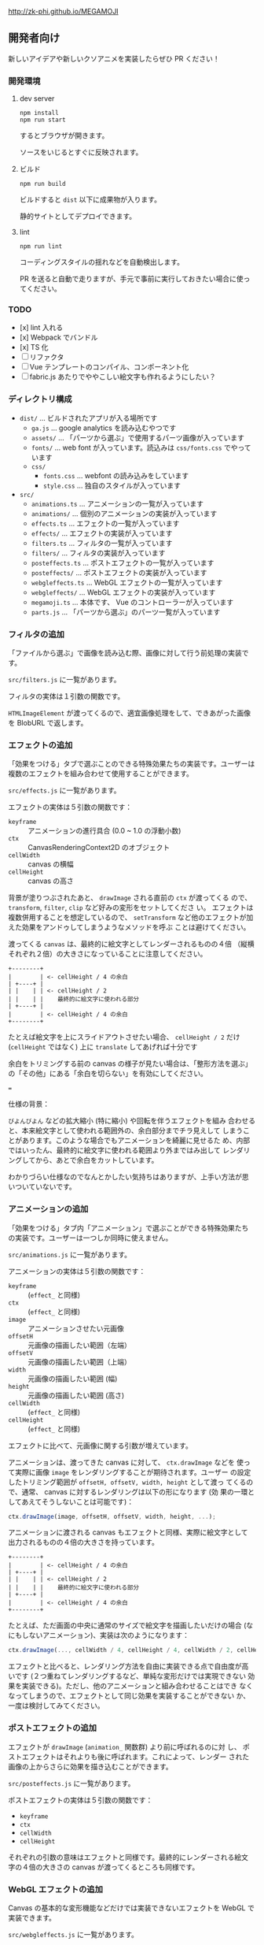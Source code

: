 http://zk-phi.github.io/MEGAMOJI

** 開発者向け

新しいアイデアや新しいクソアニメを実装したらぜひ PR ください！

*** 開発環境
**** dev server

: npm install
: npm run start

するとブラウザが開きます。

ソースをいじるとすぐに反映されます。

**** ビルド

: npm run build

ビルドすると =dist= 以下に成果物が入ります。

静的サイトとしてデプロイできます。

**** lint

: npm run lint

コーディングスタイルの揺れなどを自動検出します。

PR を送ると自動で走りますが、手元で事前に実行しておきたい場合に使ってください。

*** TODO

- [x] lint 入れる
- [x] Webpack でバンドル
- [x] TS 化
- [ ] リファクタ
- [ ] Vue テンプレートのコンパイル、コンポーネント化
- [ ] fabric.js あたりでややこしい絵文字も作れるようにしたい？

*** ディレクトリ構成

- ~dist/~ ... ビルドされたアプリが入る場所です
  - ~ga.js~ ... google analytics を読み込むやつです
  - ~assets/~ ... 「パーツから選ぶ」で使用するパーツ画像が入っています
  - ~fonts/~ ... web font が入っています。読込みは  ~css/fonts.css~ でやっています
  - ~css/~
    - ~fonts.css~ ... webfont の読み込みをしています
    - ~style.css~ ... 独自のスタイルが入っています
- ~src/~
  - ~animations.ts~ ... アニメーションの一覧が入っています
  - ~animations/~ ... 個別のアニメーションの実装が入っています
  - ~effects.ts~ ... エフェクトの一覧が入っています
  - ~effects/~ ... エフェクトの実装が入っています
  - ~filters.ts~ ... フィルタの一覧が入っています
  - ~filters/~ ... フィルタの実装が入っています
  - ~posteffects.ts~ ... ポストエフェクトの一覧が入っています
  - ~posteffects/~ ... ポストエフェクトの実装が入っています
  - ~webgleffects.ts~ ... WebGL エフェクトの一覧が入っています
  - ~webgleffects/~ ... WebGL エフェクトの実装が入っています
  - ~megamoji.ts~ ... 本体です、 Vue のコントローラーが入っています
  - ~parts.js~ ... 「パーツから選ぶ」のパーツ一覧が入っています

*** フィルタの追加

「ファイルから選ぶ」で画像を読み込む際、画像に対して行う前処理の実装です。

~src/filters.js~ に一覧があります。

フィルタの実体は１引数の関数です。

~HTMLImageElement~ が渡ってくるので、適宜画像処理をして、できあがった画像を
BlobURL で返します。

*** エフェクトの追加

「効果をつける」タブで選ぶことのできる特殊効果たちの実装です。ユーザーは
複数のエフェクトを組み合わせて使用することができます。

~src/effects.js~ に一覧があります。

エフェクトの実体は５引数の関数です：

- ~keyframe~ :: アニメーションの進行具合 (0.0 ~ 1.0 の浮動小数)
- ~ctx~ :: CanvasRenderingContext2D のオブジェクト
- ~cellWidth~ :: canvas の横幅
- ~cellHeight~ :: canvas の高さ

背景が塗りつぶされたあと、 ~drawImage~ される直前の ~ctx~ が渡ってくる
ので、 ~transform~, ~filter~, ~clip~ など好みの変形をセットしてくださ
い。 エフェクトは複数併用することを想定しているので、 ~setTransform~
など他のエフェクトが加えた効果をアンドゥしてしまうようなメソッドを呼ぶ
ことは避けてください。

渡ってくる ~canvas~ は、最終的に絵文字としてレンダーされるものの４倍
（縦横それぞれ２倍）の大きさになっていることに注意してください。

#+begin_src text
  +--------+
  |        | <- cellHeight / 4 の余白
  | +----+ |
  | |    | | <- cellHeight / 2
  | |    | |    最終的に絵文字に使われる部分
  | +----+ |
  |        | <- cellHeight / 4 の余白
  +--------+
#+end_src

たとえば絵文字を上にスライドアウトさせたい場合、 ~cellHeight / 2~ だけ
(~cellHeight~ ではなく) 上に ~translate~ してあげれば十分です

余白をトリミングする前の canvas の様子が見たい場合は、「整形方法を選ぶ」
の「その他」にある「余白を切らない」を有効にしてください。

===

仕様の背景：

~びよんびよん~ などの拡大縮小 (特に縮小) や回転を伴うエフェクトを組み
合わせると、本来絵文字として使われる範囲外の、余白部分までチラ見えして
しまうことがあります。このような場合でもアニメーションを綺麗に見せるた
め、内部ではいったん、最終的に絵文字に使われる範囲より外まではみ出して
レンダリングしてから、あとで余白をカットしています。

わかりづらい仕様なのでなんとかしたい気持ちはありますが、上手い方法が思
いついていないです。

*** アニメーションの追加

「効果をつける」タブ内「アニメーション」で選ぶことができる特殊効果たち
の実装です。ユーザーは一つしか同時に使えません。

~src/animations.js~ に一覧があります。

アニメーションの実体は５引数の関数です：

- ~keyframe~ :: (~effect_~ と同様)
- ~ctx~ :: (~effect_~ と同様)
- ~image~ :: アニメーションさせたい元画像
- ~offsetH~ :: 元画像の描画したい範囲（左端）
- ~offsetV~ :: 元画像の描画したい範囲（上端）
- ~width~ :: 元画像の描画したい範囲 (幅)
- ~height~ :: 元画像の描画したい範囲 (高さ)
- ~cellWidth~ :: (~effect_~ と同様)
- ~cellHeight~ :: (~effect_~ と同様)

エフェクトに比べて、元画像に関する引数が増えています。

アニメーションは、渡ってきた canvas に対して、 ~ctx.drawImage~ などを
使って実際に画像 ~image~ をレンダリングすることが期待されます。ユーザー
の設定したトリミング範囲が ~offsetH, offsetV, width, height~ として渡っ
てくるので、通常、 canvas に対するレンダリングは以下の形になります (効
果の一環としてあえてそうしないことは可能です)：

#+begin_src javascript
  ctx.drawImage(image, offsetH, offsetV, width, height, ...);
#+end_src

アニメーションに渡される canvas もエフェクトと同様、実際に絵文字として
出力されるものの４倍の大きさを持っています。

#+begin_src text
  +--------+
  |        | <- cellHeight / 4 の余白
  | +----+ |
  | |    | | <- cellHeight / 2
  | |    | |    最終的に絵文字に使われる部分
  | +----+ |
  |        | <- cellHeight / 4 の余白
  +--------+
#+end_src

たとえば、ただ画面の中央に通常のサイズで絵文字を描画したいだけの場合
(なにもしないアニメーション)、実装は次のようになります：

#+begin_src javascript
  ctx.drawImage(..., cellWidth / 4, cellHeight / 4, cellWidth / 2, cellHeight / 2);
#+end_src

エフェクトと比べると、レンダリング方法を自由に実装できる点で自由度が高
いです (２つ重ねてレンダリングするなど、単純な変形だけでは実現できない
効果を実装できる)。ただし、他のアニメーションと組み合わせることはでき
なくなってしまうので、エフェクトとして同じ効果を実装することができない
か、一度は検討してみてください。

*** ポストエフェクトの追加

エフェクトが ~drawImage~ (~animation_~ 関数群) より前に呼ばれるのに対
し、 ポストエフェクトはそれよりも後に呼ばれます。これによって、レンダー
された画像の上からさらに効果を描き込むことができます。

~src/posteffects.js~ に一覧があります。

ポストエフェクトの実体は５引数の関数です：

- ~keyframe~
- ~ctx~
- ~cellWidth~
- ~cellHeight~

それぞれの引数の意味はエフェクトと同様です。最終的にレンダーされる絵文
字の４倍の大きさの canvas が渡ってくるところも同様です。

*** WebGL エフェクトの追加

Canvas の基本的な変形機能などだけでは実装できないエフェクトを WebGL で実装できます。

~src/webgleffects.js~ に一覧があります。

WebGL エフェクトの実体は４引数の関数です：

- ~keyframe~
- ~cellWidth~
- ~cellHeight~
- ~args~ ... そのままシェーダに渡してください

シェーダを関数として呼ぶと ~WebGLProgram~ が返ってくるので、 uniform 変数を適切にセットしてください。

#+begin_src js
  // 例
  import fooShader from '../shaders/foo.ts';
  function webglZoom (keyframe, _w, _h, args) {
    const program = fooShader(args);
    gl.uniform2f(gl.getUniformLocation(program, 'center'), keyframe, 0.5);
  }
#+end_src

画像は例によって４倍サイズでレンダーされます。

フラグメントシェーダ自体の追加が必要であれば、 ~src/shaders~ に追加します。

~webglEffectShader~ という色々いい感じにしてくれる関数があるので、これにシェーダーのコードを投げてください。

よく使う関数 (疑似乱数など) は ~src/shaders/utils~ にあります。

#+begin_src js
  const myShader = webglEffectShader(`
    <GLSL code>
  `);
#+end_src

*** フォントの追加

読み込みが遅くなるので慎重に。

以下のフォントは入れないようにしています：
- アイコンサイズに縮小すると読めない
- 収録漢字が少ない
- 他のフォントと使いたい場面が被る

1. フォントのライセンスをよく確認する

   再配布、改変 (woff 化) 可能か、など

2. スクリプトで woff を作る
   (https://github.com/zk-phi/woff2sfnt-sfnt2woff など)

   : node sfnt2woff.js hoge.ttf hoge.woff

3. fonts に woff を入れて、 ~dist/css/fonts.css~ から参照

4. LICENSE.markdown に追記
